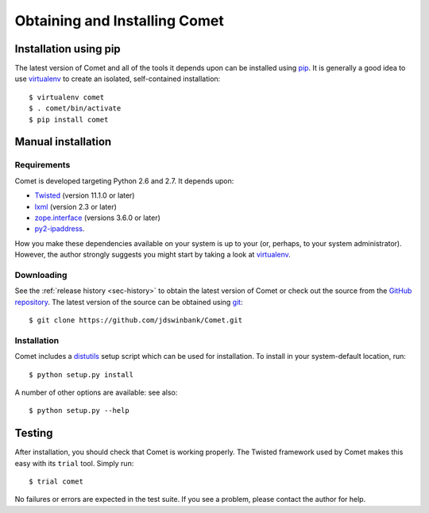 Obtaining and Installing Comet
==============================

Installation using pip
----------------------

The latest version of Comet and all of the tools it depends upon can be
installed using `pip <http://www.pip-installer.org/>`_. It is generally a good
idea to use `virtualenv <http://www.virtualenv.org/>`_ to create an isolated,
self-contained installation::

  $ virtualenv comet
  $ . comet/bin/activate
  $ pip install comet

Manual installation
-------------------

Requirements
^^^^^^^^^^^^

Comet is developed targeting Python 2.6 and 2.7. It depends upon:

* `Twisted <http://twistedmatrix.com/>`_ (version 11.1.0 or later)
* `lxml <http://lxml.de/>`_ (version 2.3 or later)
* `zope.interface <http://docs.zope.org/zope.interface/>`_ (versions 3.6.0 or later)
* `py2-ipaddress <https://bitbucket.org/kwi/py2-ipaddress/>`_.

How you make these dependencies available on your system is up to your (or,
perhaps, to your system administrator). However, the author strongly suggests
you might start by taking a look at `virtualenv
<http://www.virtualenv.org/>`_.

Downloading
^^^^^^^^^^^

See the :ref:`release history <sec-history>` to obtain the latest version of
Comet or check out the source from the `GitHub repository
<http://www.github.com/jdswinbank/Comet>`_. The latest version of the source
can be obtained using `git <http://git-scm.org>`_::

  $ git clone https://github.com/jdswinbank/Comet.git

Installation
^^^^^^^^^^^^

Comet includes a `distutils <http://docs.python.org/distutils/index.html>`_
setup script which can be used for installation. To install in your
system-default location, run::

  $ python setup.py install

A number of other options are available: see also::

  $ python setup.py --help

Testing
-------

After installation, you should check that Comet is working properly. The
Twisted framework used by Comet makes this easy with its ``trial`` tool.
Simply run::

  $ trial comet

No failures or errors are expected in the test suite. If you see a problem,
please contact the author for help.
